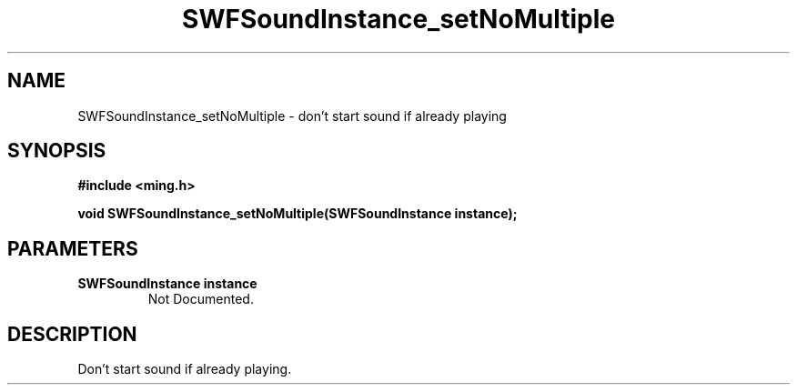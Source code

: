 .\" WARNING! THIS FILE WAS GENERATED AUTOMATICALLY BY c2man!
.\" DO NOT EDIT! CHANGES MADE TO THIS FILE WILL BE LOST!
.TH "SWFSoundInstance_setNoMultiple" 3 "25 February 2008" "c2man soundinstance.c"
.SH "NAME"
SWFSoundInstance_setNoMultiple \- don't start sound if already playing
.SH "SYNOPSIS"
.ft B
#include <ming.h>
.br
.sp
void SWFSoundInstance_setNoMultiple(SWFSoundInstance instance);
.ft R
.SH "PARAMETERS"
.TP
.B "SWFSoundInstance instance"
Not Documented.
.SH "DESCRIPTION"
Don't start sound if already playing.

